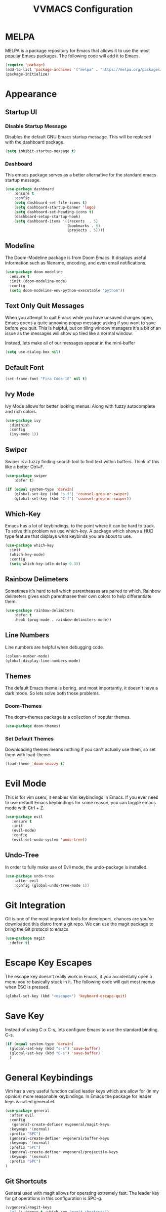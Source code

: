 #+TITLE:VVMACS Configuration

* MELPA
MELPA is a package repository for Emacs that allows it to use the most popular Emacs packages. The following code will add it to Emacs. 
#+begin_src emacs-lisp
(require 'package)
(add-to-list 'package-archives '("melpa" . "https://melpa.org/packages/") t)
(package-initialize)
#+end_src
* Appearance
** Startup UI
*** Disable Startup Message
Disables the default GNU Emacs startup message. This will be replaced with the dashboard package.
#+begin_src emacs-lisp
(setq inhibit-startup-message t)
#+end_src
*** Dashboard
This emacs package serves as a better alternative for the standard emacs startup message.
#+begin_src emacs-lisp
(use-package dashboard
    :ensure t
    :config
    (setq dashboard-set-file-icons t)
    (setq dashboard-startup-banner 'logo)
    (setq dashboard-set-heading-icons t)
    (dashboard-setup-startup-hook)
    (setq dashboard-items '((recents  . 5)
                            (bookmarks . 5)
                            (projects . 5))))
#+end_src
** Modeline
The Doom-Modeline package is from Doom Emacs. It displays useful information such as filename, encoding, and even email notifications.
#+begin_src emacs-lisp
(use-package doom-modeline
  :ensure t
  :init (doom-modeline-mode)
  :config
  (setq doom-modeline-env-python-executable "python"))
#+END_SRC
** Text Only Quit Messages
When you attempt to quit Emacs while you have unsaved changes open, Emacs opens a quite annoying popup message asking if you want to save before you quit. This is helpful, but on tiling window managers it's a bit of an issue as the messages will show up tiled like a normal window.

Instead, lets make all of our messages appear in the mini-buffer

#+begin_src emacs-lisp
(setq use-dialog-box nil)
#+END_SRC
** Default Font
#+begin_src emacs-lisp
(set-frame-font "Fira Code-18" nil t)
#+END_SRC
** Ivy Mode
Ivy Mode allows for better looking menus. Along with fuzzy autocomplete and rich colors.
#+begin_src emacs-lisp
(use-package ivy
  :diminish
  :config
  (ivy-mode 1))
#+END_SRC
** Swiper
Swiper is a fuzzy finding search tool to find text within buffers. Think of this like a better Ctrl+F.
#+begin_src emacs-lisp
(use-package swiper
    :defer t)

(if (equal system-type 'darwin)
    (global-set-key (kbd "s-f") 'counsel-grep-or-swiper)
    (global-set-key (kbd "C-f") 'counsel-grep-or-swiper))

#+END_SRC
** Which-Key
Emacs has a lot of keybindings, to the point where it can be hard to track. To solve this problem we use which-key. A package which shows a HUD type feature that displays what keybinds you are about to use.
#+begin_src emacs-lisp
(use-package which-key
  :init
  (which-key-mode)
  :config
  (setq which-key-idle-delay 0.3))
#+END_SRC
** Rainbow Delimeters
Sometimes it's hard to tell which parentheases are paired to which. Rainbow delimeters gives each parenthasee their own colors to help differentiate them.
#+begin_src emacs-lisp
(use-package rainbow-delimiters
    :defer t
    :hook (prog-mode . rainbow-delimiters-mode))
#+END_SRC
** Line Numbers
Line numbers are helpful when debugging code.
#+begin_src emacs-lisp
(column-number-mode)
(global-display-line-numbers-mode)
#+END_SRC
** Themes
The default Emacs theme is boring, and most importantly, it doesn't have a dark mode. So lets solve both those problems.
*** Doom-Themes
The doom-themes package is a collection of popular themes.
#+begin_src emacs-lisp
(use-package doom-themes)
#+END_SRC
*** Set Default Themes
Downloading themes means nothing if you can't actually use them, so set them with load-theme.
#+begin_src emacs-lisp
(load-theme 'doom-snazzy t)
#+END_SRC
* Evil Mode
This is for vim users, it enables Vim keybindings in Emacs. If you ever need to use default Emacs keybindings for some reason, you can toggle emacs mode with Ctrl + Z.
#+begin_src emacs-lisp
(use-package evil
   :ensure t
   :init
   (evil-mode)
   :config
   (evil-set-undo-system 'undo-tree))
#+end_src
** Undo-Tree
In order to fully make use of Evil mode, the undo-package is installed.
#+begin_src emacs-lisp
(use-package undo-tree
    :after evil
    :config (global-undo-tree-mode 1))
#+END_SRC
* Git Integration
Git is one of the most important tools for developers, chances are you've downloaded this distro from a git repo. We can use the magit package to bring the Git protocol to emacs.
#+begin_src emacs-lisp
(use-package magit
  :defer t)
#+END_SRC
* Escape Key Escapes
The escape key doesn't really work in Emacs, if you accidentally open a menu you're basically stuck in it. The following code will quit most menus when ESC is pressed.
#+begin_src emacs-lisp
(global-set-key (kbd "<escape>") 'keyboard-escape-quit)
#+END_SRC
* Save Key
Instead of using C-x C-s, lets configure Emacs to use the standard binding. C-s.
#+begin_src emacs-lisp
(if (equal system-type 'darwin)
  (global-set-key (kbd "s-s") 'save-buffer)
  (global-set-key (kbd "C-s") 'save-buffer)
  )
#+END_SRC
* General Keybindings
Vim has a very useful function called leader keys which are allow for (in my opinion) more reasonable keybindings.
In Emacs the package for leader keys is called general.el.
#+begin_src emacs-lisp
(use-package general
  :after evil
  :config
   (general-create-definer vvgeneral/magit-keys
  :keymaps '(normal)
  :prefix "SPC")
  (general-create-definer vvgeneral/buffer-keys
  :keymaps '(normal)
  :prefix "SPC")
  (general-create-definer vvgeneral/projectile-keys
  :keymaps '(normal)
  :prefix "SPC")
)
#+END_SRC
** Git Shortcuts
General used with magit allows for operating extremely fast. The leader key for git operations in this configuration is SPC-g.
#+begin_src emacs-lisp
(vvgeneral/magit-keys
  "g" '(:ignore t :which-key "magit shortcuts")
  "gs" '(magit-status :which-key "git status")
  "gb" '(magit-branch :which-key "git branch actions")
)
#+END_SRC
** Buffer Shortcuts
Buffer management in Emacs isn't really the most friendly out of the box. The keybindings are confusing and difficult to execute. Let's fix that with general leader keys.
#+begin_src emacs-lisp
 (vvgeneral/buffer-keys
     "b" '(:ignore t :which-key "buffer shortcuts")
     "bs"  '(counsel-switch-buffer :which-key "Switch active buffer")
     "bk"  '(kill-current-buffer :which-key "Kill active buffer")
     "br"  '(rename-buffer :which-key "Rename active buffer"))
#+END_SRC
** Projectile Shortcuts
This ones pretty simple because projectile has it's own shortcut menu.
#+begin_src emacs-lisp
(vvgeneral/projectile-keys
    "pr" '(projectile-command-map :which-key "projectile commands"))
#+END_SRC
* Split Navigation
In emacs you use split buffers when you often when you need to reference something. Instead of using our mouse, lets configure our split navigation in a Vim-like way.
#+begin_src emacs-lisp
(define-key evil-normal-state-map (kbd "C-l") 'windmove-right)
(define-key evil-normal-state-map (kbd "C-k") 'windmove-up)
(define-key evil-normal-state-map (kbd "C-j") 'windmove-down)
(define-key evil-normal-state-map (kbd "C-h") 'windmove-left)
#+END_SRC

* Org Mode Configuration
Ask anyone what pops into their head when they think of Emacs and what would they say? Org Mode! Unfortunately, the default Org Mode is a bit, lackluster. So let's fix that.

First, lets install Org Superstar, a super helpful package that adds things like bullet points, icons, and titles.

#+begin_src emacs-lisp
(use-package org-superstar
    :defer t
    :hook (org-mode . org-superstar-mode)
    :config
    (org-superstar-configure-like-org-bullets)
    (setq inhibit-compacting-font-caches t)
    (setq org-superstar-headline-bullets-list '("●" "—" "❍"))
    (setq org-hidden-keywords '(title)))
#+END_SRC

Second, lets put some margins on Org Mode so it looks like a real document.

#+begin_src emacs-lisp
(defun vv/org-mode-visual-fill ()
   (setq visual-fill-column-width 100
   visual-fill-column-center-text t)
   (visual-fill-column-mode 1))
(use-package visual-fill-column
   :defer t
   :hook (org-mode . vv/org-mode-visual-fill))
#+END_SRC

While we're at it, let's make the headers font a bit more "professional" font instead of something that looks like it came out of some weird hackerman terminal.

#+begin_src emacs-lisp
(dolist (face '((org-level-1 . 1.2)
  (org-level-2 . 1.1)
  (org-level-3 . 1.05)
  (org-level-4 . 1.0)
  (org-level-5 . 1.1)
  (org-level-6 . 1.1)
  (org-level-7 . 1.1)
  (org-level-8 . 1.1)))
(set-face-attribute (car face) nil :font "Roboto" :weight 'regular :height (cdr face)))
#+END_SRC

In my opinion, Org Mode is supposed to be a clean, minimal way of outlining. So I'm going to remove line numbers for Org mode as well as terminal modes.

#+begin_src emacs-lisp
(dolist (mode '(org-mode-hook
    term-mode-hook
    eshell-mode-hook
    shell-mode-hook))
(add-hook mode (lambda () (display-line-numbers-mode 0))))
#+END_SRC

Not everyone uses Emacs however, so we can use ox-pandoc to convert our org mode files into more standard formats like PDF or Markdown.

#+begin_src emacs-lisp
(use-package ox-pandoc
    :defer t)
#+END_SRC

And finally add some finishing touches by editing Org Mode itself.

 #+begin_src emacs-lisp
  (defun vv/org-setup ()
           (org-indent-mode)
           (visual-line-mode t)
           (setq evil-auto-indent nil)
           (setq org-src-ask-before-returning-to-edit-buffer nil))
(use-package org
   :hook (org-mode . vv/org-setup)
   :config
   (setq org-ellipsis " ⤵")
   (setq org-hide-emphasis-markers t)
   (setq org-support-shift-select t)
   (setq org-src-tab-acts-natively t)
   (setq org-startup-folded t)
   (setq org-startup-indented t))
#+END_SRC
* Backup Files
Emacs periodically creates backup files. The problem is they get in the way of your projects file structure and are quite annoying. We can send these files into a different directory with the following lines of code.
#+begin_src emacs-lisp
(setq backup-directory-alist '(("." . "~/.emacs.d/backup")))
#+END_SRC
Emacs also creates lockfiles. Files that start and end with a #. You can also get rid of these. 90% of the time, you don't need these. So VVMacs disables it.
#+begin_src emacs-lisp
(setq create-lockfiles nil)
#+END_SRC
* Projectile
Projectile is a neat Emacs package for managing projects.
#+begin_src emacs-lisp
(use-package projectile
  :ensure t
  :defer t
  :config (projectile-mode))
#+END_SRC
* Highlighting
Most editors are configured to delete any text that is highlighted with the Shift key after another key is pressed.
Emacs however, doesn't work like this, but fret not, for it can be configured to.

#+begin_src emacs-lisp
(delete-selection-mode 1)
#+END_SRC
* Development
Until now, this config has mostly been about making Emacs look nice and adding keybinds. But considering how Emacs is a *development* focused editor, there should be basic things that most IDEs have.
** Autocomplete
What's a good code editor without autocomplete? Fortunately, emacs has a package called company for this very purpose.
#+begin_src emacs-lisp
(use-package company
   :after lsp-mode
   :ensure t
   :defer t
   :hook (lsp-mode . company-mode)
   :custom
   (company-minimum-prefix-length 1)
   (company-idle-delay 0.0)
   :bind (:map company-active-map
            ("<tab>" . company-complete-selection)))
#+END_SRC
** Language Server
But how does Emacs know what to suggest? For that we use language servers. These provide helpful features like linting.
#+begin_src emacs-lisp
  (use-package lsp-mode
      :ensure t
      :defer t
      :commands (lsp lsp-deferred)
      :config
          (setq lsp-keymap-prefix "C-c l")
      :config
          (lsp-enable-which-key-integration t))
#+END_SRC
** Python
I personally code in python. So I'll be installing a langauge server for it. If you don't, you can look at the lsp-mode documentation for servers for your preffered language.

#+begin_src emacs-lisp
(use-package lsp-pyright
    :defer t
    :ensure t
    :hook (python-mode . (lambda ()
            (require 'lsp-pyright)
            (lsp-deferred))))  ; or lsp-deferred
#+END_SRC
I also like to code with exclusivley tabs for my indentation. So I'm going to set that up here along with some other neat settings.
#+begin_src emacs-lisp
(add-hook 'python-mode-hook
  (lambda ()
    (setq indent-tabs-mode t)
    (setq python-indent 4)
    (setq tab-width 4)
    (toggle-truncate-lines t)
    (electric-pair-mode 1)))
#+END_SRC
** Term Mode
Running programs in terminals is very useful for running and debugging code. Unfortunately the term mode in Emacs is a bit outdated. Most unicode icons don't really work well, so lets change the encoding to fix that.
#+begin_src emacs-lisp
(add-hook 'term-exec-hook
          (function
           (lambda ()
             (set-buffer-process-coding-system 'utf-8-unix 'utf-8-unix))))
#+END_SRC
* macOS
Mac users may experience difficulties with Emacs from $PATH issues to lack of command-key usage.
** $PATH fixes
lsp-mode doesn't really work with macOS because the $PATH isn't read correctly a lot.
#+begin_src emacs-lisp
(use-package exec-path-from-shell
    :ensure t)
(if (equal system-type 'darwin)
(when (memq window-system '(mac ns x))
  (exec-path-from-shell-initialize)))
#+END_SRC
* YASnippet
If you've ever written a LaTeX document, you've probably experienced the monotony of writing a preamble. It can be quite annoying to have to repeatedly declare the packages you want to use for every single document.
Unfortunately, writing boilerplate is not a problem unique to LaTeX. Fortunately, this is fixable with YASnippet.
[[https://www.youtube.com/watch?v=W-bRZlseNm0][Watch a YASnippet tutorial here.]]

#+begin_src emacs-lisp
(use-package yasnippet
:config
    (setq yas-snippet-dirs '("~/.emacs.d/yasnippets"))
    (yas-global-mode 1))
#+end_src
* Prettify Symbols
Prettify symbols is an easy way to integrate icons into your writing without actually messing up the contents of the file.

For example, open an Org mode document and type "WAIT". See how that turns into a pause icon? This is mostly used for org mode, but it can be used for code and anything involving text.
** Org Mode
Here icons are added to cover up some of orgs keywords like src blocks.
#+begin_src emacs-lisp
(defun org-icons ()
   "Beautify org mode keywords."
   (setq prettify-symbols-alist '(
	                          ("#+begin_src" . "")        
   				  ("#+begin_src" . "")
                              ("#+end_src" . "")
                              ("#+END_SRC" . "")
				  ("[ ]" . "")
				  ("[X]" . "")
                              ("TODO" . "")
	                          ("WAIT" . "")        
   				  ("NOPE" . "")
				  ("DONE" . ""))))

(add-hook 'org-mode-hook 'prettify-symbols-mode)
(add-hook 'org-mode-hook 'org-icons)
#+END_SRC
* Afterword
And there you have it! VVMacs is fully configured! Of course, thats not the end of your Emacs journey. Want to start programming in a language other than python? Add your own [[https://emacs-lsp.github.io/lsp-mode/][language server!]] Want to integrate email into your emacs config? Try out [[https://www.emacswiki.org/emacs/mu4e][m4ue!]] There is no limit to the insane capabilities of GNU Emacs (you can even make it your [[https://github.com/ch11ng/exwm][window manager]]).


Special thanks to [[https://www.youtube.com/channel/UCAiiOTio8Yu69c3XnR7nQBQ][System Crafters]] and the [[https://www.emacswiki.org/][EmacsWiki.]]


